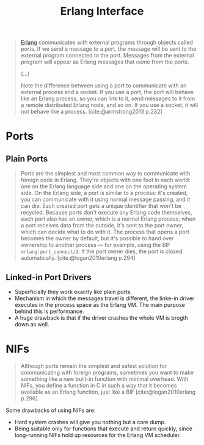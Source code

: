 :PROPERTIES:
:ID:       6422d659-d57d-4672-a90a-0649b5cbe905
:END:
#+title: Erlang Interface

#+begin_quote
[[id:de7d0e94-618f-4982-b3e5-8806d88cad5d][Erlang]] communicates with external programs through objects called ports. If we
send a message to a port, the message will be sent to the external program
connected to the port. Messages from the external program will appear as Erlang
messages that come from the ports.

(...)

Note the difference between using a port to communicate with an external process
and a socket. If you use a port, the port will behave like an Erlang process, so
you can link to it, send messages to it from a remote distributed Erlang node,
and so on. If you use a socket, it will not behave like a
process. [cite:@armstrong2013 p.232]
#+end_quote


* Ports

** Plain Ports

#+begin_quote
Ports are the simplest and most common way to communicate with foreign code in
Erlang. They're objects with one foot in each world: one on the Erlang language
side and one on the operating system side. On the Erlang side, a port is similar
to a process: it's created, you can communicate with it using normal message
passing, and it can die. Each created port gets a unique identifier that won't
be recycled. Because ports don't execute any Erlang code themselves, each port
also has an owner, which is a normal Erlang process; when a port receives data
from the outside, it's sent to the port owner, which can decide what to do with
it. The process that opens a port becomes the owner by default, but it's
possible to hand over ownership to another process — for example, using the BIF
~erlang:port_connect/2~. If the port owner dies, the port is closed
automatically. [cite:@logan2010erlang p.294]
#+end_quote

** Linked-in Port Drivers

+ Superficially they work exactly like plain ports.
+ Mechanism in which the messages travel is different, the linke-in driver
  executes in the process space as the Erlang VM. The main purpose behind this
  is performance.
+ A huge drawback is that if the driver crashes the whole VM is brogth down as
  well.

* NIFs

#+begin_quote
Although ports remain the simplest and safest solution for communicating with
foreign programs, sometimes you want to make something like a new built-in
function with minimal overhead. With NIFs, you define a function in C in such a
way that it becomes available as an Erlang function, just like a BIF
[cite:@logan2010erlang p.296]
#+end_quote

Some drawbacks of using NIFs are:
+ Hard system crashes will give you nothing but a core dump.
+ Being suitable only for functions that execute and return quickly, since
  long-running NIFs hold up resources for the Erlang VM scheduler.

